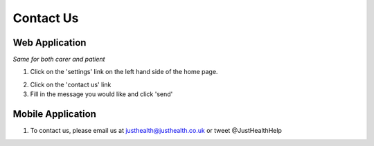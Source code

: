 ===================
Contact Us
===================

--------------------
Web Application
--------------------
*Same for both carer and patient*

1. Click on the 'settings' link on the left hand side of the home page.

.. image:: /images/contact1.png


2. Click on the 'contact us' link



3. Fill in the message you would like and click 'send'

.. image:: /images/contact2.png


--------------------
Mobile Application
--------------------
1. To contact us, please email us at justhealth@justhealth.co.uk or tweet @JustHealthHelp

